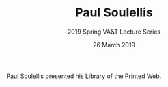#+TITLE: Paul Soulellis
#+SUBTITLE: 2019 Spring VA&T Lecture Series
#+DATE: 26 March 2019
#+OPTIONS: toc:nil num:nil

Paul Soulellis presented his Library of the Printed Web.
